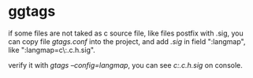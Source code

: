 * ggtags
  if some files are not taked as c source file, like files postfix with .sig, you can copy file /gtags.conf/ into the project, 
  and add /.sig/ in field ":langmap", like ":langmap=c\:.c.h.sig".
  
  verify it with /gtags --config=langmap/, you can see /c:.c.h.sig/ on console.
* 
